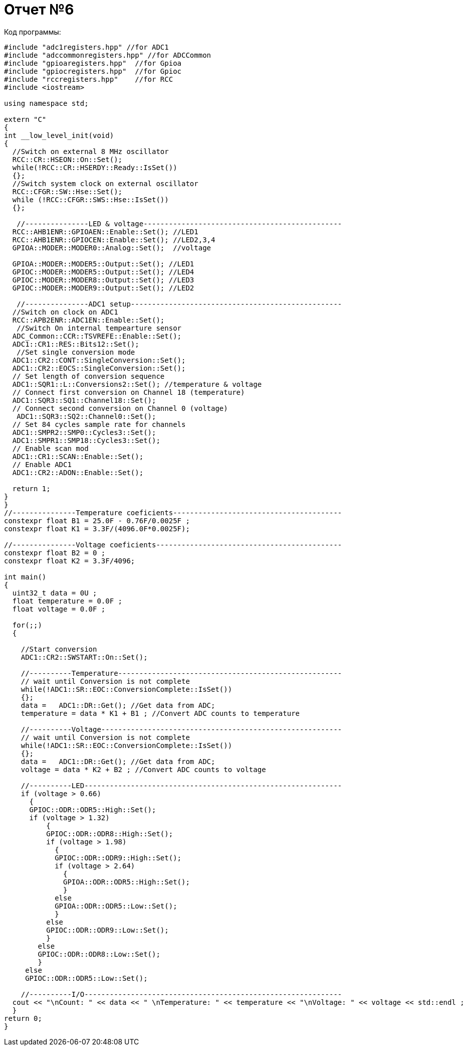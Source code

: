 = Отчет №6

Код программы:

[source, Cpp]
----

#include "adc1registers.hpp" //for ADC1
#include "adccommonregisters.hpp" //for ADCCommon
#include "gpioaregisters.hpp"  //for Gpioa
#include "gpiocregisters.hpp"  //for Gpioc
#include "rccregisters.hpp"    //for RCC
#include <iostream>

using namespace std;

extern "C"
{
int __low_level_init(void)
{
  //Switch on external 8 MHz oscillator
  RCC::CR::HSEON::On::Set();
  while(!RCC::CR::HSERDY::Ready::IsSet())
  {}; 
  //Switch system clock on external oscillator
  RCC::CFGR::SW::Hse::Set();
  while (!RCC::CFGR::SWS::Hse::IsSet())
  {};
  
   //---------------LED & voltage-----------------------------------------------
  RCC::AHB1ENR::GPIOAEN::Enable::Set(); //LED1
  RCC::AHB1ENR::GPIOCEN::Enable::Set(); //LED2,3,4
  GPIOA::MODER::MODER0::Analog::Set();  //voltage
  
  GPIOA::MODER::MODER5::Output::Set(); //LED1
  GPIOC::MODER::MODER5::Output::Set(); //LED4
  GPIOC::MODER::MODER8::Output::Set(); //LED3
  GPIOC::MODER::MODER9::Output::Set(); //LED2
    
   //---------------ADC1 setup--------------------------------------------------
  //Switch on clock on ADC1
  RCC::APB2ENR::ADC1EN::Enable::Set();
   //Switch On internal tempearture sensor  
  ADC_Common::CCR::TSVREFE::Enable::Set();
  ADC1::CR1::RES::Bits12::Set();
   //Set single conversion mode
  ADC1::CR2::CONT::SingleConversion::Set();
  ADC1::CR2::EOCS::SingleConversion::Set();   
  // Set length of conversion sequence
  ADC1::SQR1::L::Conversions2::Set(); //temperature & voltage
  // Connect first conversion on Channel 18 (temperature)
  ADC1::SQR3::SQ1::Channel18::Set();
  // Connect second conversion on Channel 0 (voltage)
   ADC1::SQR3::SQ2::Channel0::Set();
  // Set 84 cycles sample rate for channels
  ADC1::SMPR2::SMP0::Cycles3::Set();
  ADC1::SMPR1::SMP18::Cycles3::Set();
  // Enable scan mod
  ADC1::CR1::SCAN::Enable::Set();
  // Enable ADC1
  ADC1::CR2::ADON::Enable::Set();
  
  return 1;
}
}
//---------------Temperature coeficients----------------------------------------
constexpr float B1 = 25.0F - 0.76F/0.0025F ;
constexpr float K1 = 3.3F/(4096.0F*0.0025F);

//---------------Voltage coeficients--------------------------------------------
constexpr float B2 = 0 ;
constexpr float K2 = 3.3F/4096;

int main()
{
  uint32_t data = 0U ;
  float temperature = 0.0F ;
  float voltage = 0.0F ;
  
  for(;;)    
  {

    //Start conversion
    ADC1::CR2::SWSTART::On::Set();
    
    //----------Temperature-----------------------------------------------------
    // wait until Conversion is not complete 
    while(!ADC1::SR::EOC::ConversionComplete::IsSet())
    {};
    data =   ADC1::DR::Get(); //Get data from ADC;
    temperature = data * K1 + B1 ; //Convert ADC counts to temperature
    
    //----------Voltage---------------------------------------------------------
    // wait until Conversion is not complete 
    while(!ADC1::SR::EOC::ConversionComplete::IsSet())
    {};
    data =   ADC1::DR::Get(); //Get data from ADC;
    voltage = data * K2 + B2 ; //Convert ADC counts to voltage
    
    //----------LED-------------------------------------------------------------
    if (voltage > 0.66)
      {
      GPIOC::ODR::ODR5::High::Set(); 
      if (voltage > 1.32)
          {
          GPIOC::ODR::ODR8::High::Set(); 
          if (voltage > 1.98)
            {
            GPIOC::ODR::ODR9::High::Set(); 
            if (voltage > 2.64)
              {
              GPIOA::ODR::ODR5::High::Set(); 
              }
            else
            GPIOA::ODR::ODR5::Low::Set();   
            }
          else
          GPIOC::ODR::ODR9::Low::Set();
          }
        else
        GPIOC::ODR::ODR8::Low::Set();
        }
     else
     GPIOC::ODR::ODR5::Low::Set();
    
    //----------I/O-------------------------------------------------------------
  cout << "\nCount: " << data << " \nTemperature: " << temperature << "\nVoltage: " << voltage << std::endl ;
  }
return 0;  
}

----